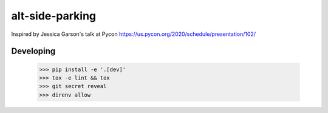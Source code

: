 alt-side-parking
=======================

Inspired by Jessica Garson's talk at Pycon https://us.pycon.org/2020/schedule/presentation/102/

Developing
---------

   >>> pip install -e '.[dev]'
   >>> tox -e lint && tox
   >>> git secret reveal
   >>> direnv allow
